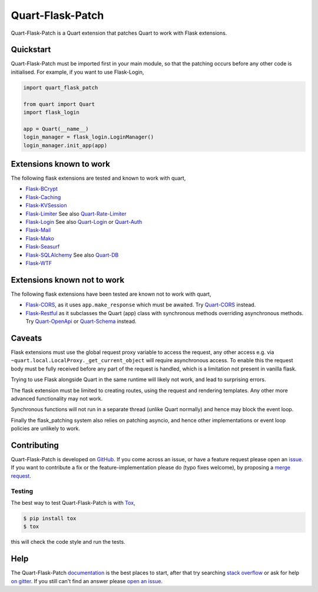 Quart-Flask-Patch
=================

|Build Status| |docs| |pypi| |python| |license|

Quart-Flask-Patch is a Quart extension that patches Quart to work with
Flask extensions.

Quickstart
----------

Quart-Flask-Patch must be imported first in your main module, so that
the patching occurs before any other code is initialised. For example,
if you want to use Flask-Login,

.. code-block:: python

   import quart_flask_patch

   from quart import Quart
   import flask_login

   app = Quart(__name__)
   login_manager = flask_login.LoginManager()
   login_manager.init_app(app)

Extensions known to work
------------------------

The following flask extensions are tested and known to work with
quart,

- `Flask-BCrypt <https://flask-bcrypt.readthedocs.io>`_
- `Flask-Caching <https://flask-caching.readthedocs.io>`_
- `Flask-KVSession <https://github.com/mbr/flask-kvsession>`_
- `Flask-Limiter <https://github.com/alisaifee/flask-limiter/>`_ See
  also `Quart-Rate-Limiter
  <https://github.com/pgjones/quart-rate-limiter>`_
- `Flask-Login <https://github.com/maxcountryman/flask-login/>`_ See
  also `Quart-Login <https://github.com/0000matteo0000/quart-login>`_
  or `Quart-Auth <https://github.com/pgjones/quart-auth>`_
- `Flask-Mail <https://pythonhosted.org/Flask-Mail/>`_
- `Flask-Mako <https://pythonhosted.org/Flask-Mako/>`_
- `Flask-Seasurf <https://github.com/maxcountryman/flask-seasurf/>`_
- `Flask-SQLAlchemy <https://flask-sqlalchemy.palletsprojects.com>`_
  See also `Quart-DB <https://github.com/pgjones/quart-db>`_
- `Flask-WTF <https://flask-wtf.readthedocs.io>`_

Extensions known not to work
----------------------------

The following flask extensions have been tested are known not to work
with quart,

- `Flask-CORS <https://github.com/corydolphin/flask-cors>`_, as it
  uses ``app.make_response`` which must be awaited. Try `Quart-CORS
  <https://github.com/pgjones/quart-cors>`_ instead.
- `Flask-Restful <https://flask-restful.readthedocs.io>`_
  as it subclasses the Quart (app) class with synchronous methods
  overriding asynchronous methods. Try `Quart-OpenApi
  <https://github.com/factset/quart-openapi/>`_ or `Quart-Schema
  <https://github.com/pgjones/quart-schema>`_ instead.

Caveats
-------

Flask extensions must use the global request proxy variable to access
the request, any other access e.g. via
``~quart.local.LocalProxy._get_current_object`` will require
asynchronous access. To enable this the request body must be fully
received before any part of the request is handled, which is a
limitation not present in vanilla flask.

Trying to use Flask alongside Quart in the same runtime will likely
not work, and lead to surprising errors.

The flask extension must be limited to creating routes, using the
request and rendering templates. Any other more advanced functionality
may not work.

Synchronous functions will not run in a separate thread (unlike Quart
normally) and hence may block the event loop.

Finally the flask_patching system also relies on patching asyncio, and
hence other implementations or event loop policies are unlikely to
work.

Contributing
------------

Quart-Flask-Patch is developed on `GitHub
<https://github.com/pgjones/quart-flask-patch>`_. If you come across
an issue, or have a feature request please open an `issue
<https://github.com/pgjones/quart-flask-patch/issues>`_. If you want
to contribute a fix or the feature-implementation please do (typo
fixes welcome), by proposing a `merge request
<https://github.com/pgjones/quart-flask-patch/merge_requests>`_.

Testing
~~~~~~~

The best way to test Quart-Flask-Patch is with `Tox
<https://tox.readthedocs.io>`_,

.. code-block:: console

    $ pip install tox
    $ tox

this will check the code style and run the tests.

Help
----

The Quart-Flask-Patch `documentation
<https://quart-flask-patch.readthedocs.io/en/latest/>`_ is the best
places to start, after that try searching `stack overflow
<https://stackoverflow.com/questions/tagged/quart>`_ or ask for help
`on gitter <https://gitter.im/python-quart/lobby>`_. If you still
can't find an answer please `open an issue
<https://github.com/pgjones/quart-flask-patch/issues>`_.


.. |Build Status| image:: https://github.com/pgjones/quart-flask-patch/actions/workflows/ci.yml/badge.svg
   :target: https://github.com/pgjones/quart-flask-patch/commits/main

.. |docs| image:: https://readthedocs.org/projects/quart-flask-patch/badge/?version=latest&style=flat
   :target: https://quart-flask-patch.readthedocs.io/en/latest/

.. |pypi| image:: https://img.shields.io/pypi/v/quart-flask-patch.svg
   :target: https://pypi.python.org/pypi/Quart-Flask-Patch/

.. |python| image:: https://img.shields.io/pypi/pyversions/quart-flask-patch.svg
   :target: https://pypi.python.org/pypi/Quart-Flask-Patch/

.. |license| image:: https://img.shields.io/badge/license-MIT-blue.svg
   :target: https://github.com/pgjones/quart-flask-patch/blob/main/LICENSE
